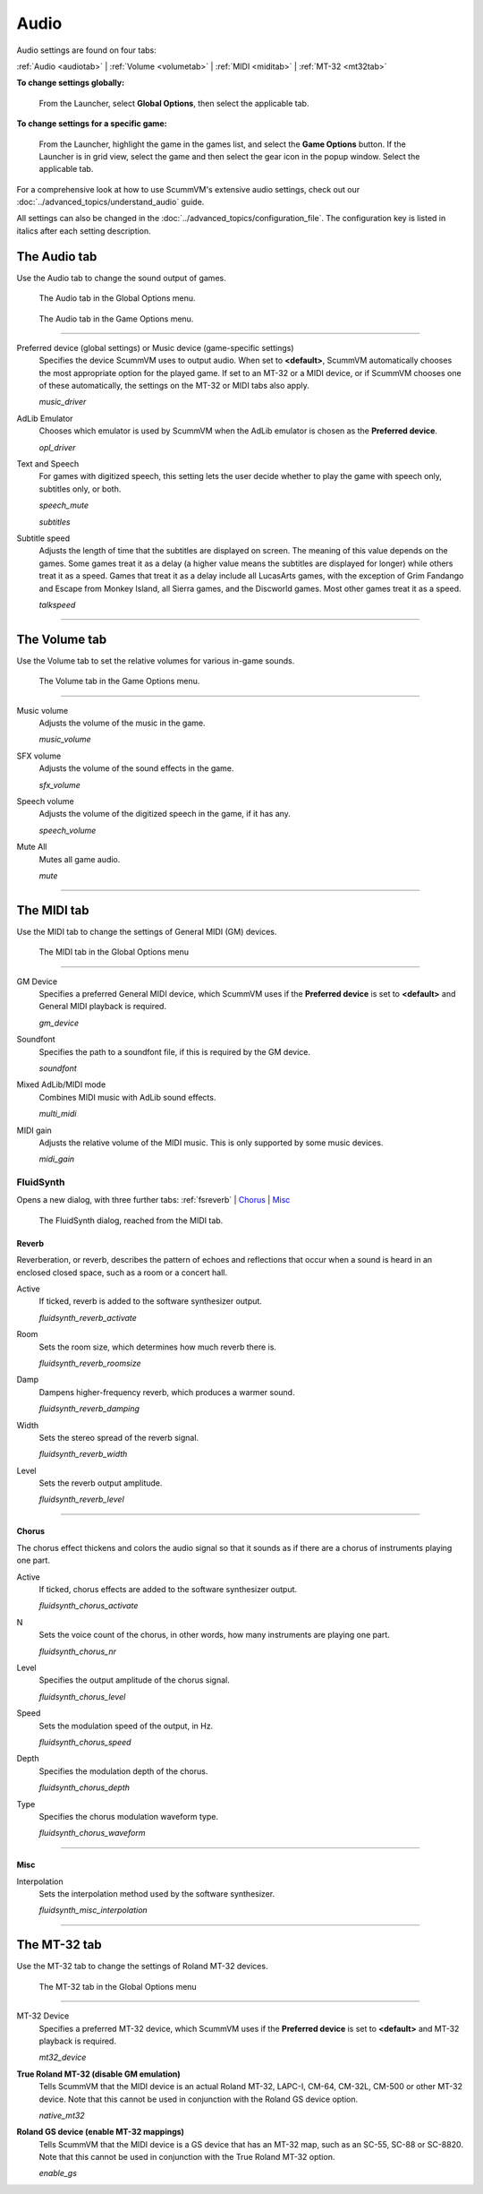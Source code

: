 ===============
Audio
===============

Audio settings are found on four tabs:

:ref:`Audio <audiotab>` | :ref:`Volume <volumetab>` | :ref:`MIDI <miditab>` | :ref:`MT-32 <mt32tab>`

**To change settings globally:**

 	From the Launcher, select **Global Options**, then select the applicable tab.

**To change settings for a specific game:**

	From the Launcher, highlight the game in the games list, and select the **Game Options** button. If the Launcher is in grid view, select the game and then select the gear icon in the popup window. Select the applicable tab.

For a comprehensive look at how to use ScummVM's extensive audio settings, check out our :doc:`../advanced_topics/understand_audio` guide.

All settings can also be changed in the :doc:`../advanced_topics/configuration_file`. The configuration key is listed in italics after each setting description.

.. _audiotab:

The Audio tab
-----------------

Use the Audio tab to change the sound output of games.

.. figure:: ../images/settings/audio.png

    The Audio tab in the Global Options menu.

.. figure:: ../images/settings/audio_game.png

    The Audio tab in the Game Options menu.


,,,,,,,,,,,,,,,,


.. _device:

Preferred device (global settings) or Music device (game-specific settings)
	Specifies the device ScummVM uses to output audio. When set to **<default>**, ScummVM automatically chooses the most appropriate option for the played game. If set to an MT-32 or a MIDI device, or if ScummVM chooses one of these automatically, the settings on the MT-32 or MIDI tabs also apply.

	*music_driver*

.. _opl:

AdLib Emulator
	Chooses which emulator is used by ScummVM when the AdLib emulator is chosen as the **Preferred device**.

	*opl_driver*

.. _speechmute:

Text and Speech
	For games with digitized speech, this setting lets the user decide whether to play the game with speech only, subtitles only, or both.

	*speech_mute*

	*subtitles*

.. _talkspeed:

Subtitle speed
	Adjusts the length of time that the subtitles are displayed on screen. The meaning of this value depends on the games. Some games treat it as a delay (a higher value means the subtitles are displayed for longer) while others treat it as a speed. Games that treat it as a delay include all LucasArts games, with the exception of Grim Fandango and Escape from Monkey Island, all Sierra games, and the Discworld games. Most other games treat it as a speed.

	*talkspeed*

,,,,,,,,,,,,,,,,,,,,,,,,,,,

.. _volumetab:

The Volume tab
-----------------

Use the Volume tab to set the relative volumes for various in-game sounds.


.. figure:: ../images/settings/volume_game.png

    The Volume tab in the Game Options menu.

,,,,,,,,,,,,,


.. _music:

Music volume
	Adjusts the volume of the music in the game.

	*music_volume*

.. _sfx:

SFX volume
	Adjusts the volume of the sound effects in the game.

	*sfx_volume*

.. _speechvol:

Speech volume
	Adjusts the volume of the digitized speech in the game, if it has any.

	*speech_volume*

.. _mute:

Mute All
	Mutes all game audio.

	*mute*

,,,,,,,,,,,,,,,,,,

.. _miditab:


The MIDI tab
------------------------------

Use the MIDI tab to change the settings of General MIDI (GM) devices.


.. figure:: ../images/settings/MIDI.png

    The MIDI tab in the Global Options menu

,,,,,,,,,,,,,

.. _gm:

GM Device
	Specifies a preferred General MIDI device, which ScummVM uses if the **Preferred device** is set to **<default>** and General MIDI playback is required.

	*gm_device*

.. _soundfont:

Soundfont
	Specifies the path to a soundfont file, if this is required by the GM device.

	*soundfont*

.. _multi:

Mixed AdLib/MIDI mode
	Combines MIDI music with AdLib sound effects.

	*multi_midi*

.. _gain:

MIDI gain
	Adjusts the relative volume of the MIDI music. This is only supported by some music devices.

	*midi_gain*

.. _fluid:


FluidSynth
****************

Opens a new dialog, with three further tabs:
:ref:`fsreverb` | `Chorus`_ | `Misc`_


.. figure:: ../images/settings/fluidsynth.png

    The FluidSynth dialog, reached from the MIDI tab.

.. _fsreverb:

Reverb
^^^^^^^^^^^^^^^^^

Reverberation, or reverb, describes the pattern of echoes and reflections that occur when a sound is heard in an enclosed closed space, such as a room or a concert hall.

.. _revact:

Active
	If ticked, reverb is added to the software synthesizer output.

	*fluidsynth_reverb_activate*

.. _revroom:

Room
	Sets the room size, which determines how much reverb there is.

	*fluidsynth_reverb_roomsize*

.. _revdamp:

Damp
	Dampens higher-frequency reverb, which produces a warmer sound.

	*fluidsynth_reverb_damping*

.. _revwidth:

Width
	Sets the stereo spread of the reverb signal.

	*fluidsynth_reverb_width*

.. _revlevel:

Level
	Sets the reverb output amplitude.

	*fluidsynth_reverb_level*

,,,,,,,,,,,,,,,,,

_`Chorus`
^^^^^^^^^^^
The chorus effect thickens and colors the audio signal so that it sounds as if there are a chorus of instruments playing one part.

.. _chact:

Active
	If ticked, chorus effects are added to the software synthesizer output.

	*fluidsynth_chorus_activate*

.. _chnr:

N
	Sets the voice count of the chorus, in other words, how many instruments are playing one part.

	*fluidsynth_chorus_nr*

.. _chlevel:

Level
	Specifies the output amplitude of the chorus signal.

	*fluidsynth_chorus_level*

.. _chspeed:

Speed
	Sets the modulation speed of the output, in Hz.

	*fluidsynth_chorus_speed*

.. _chdepth:

Depth
	Specifies the modulation depth of the chorus.

	*fluidsynth_chorus_depth*

.. _chwave:

Type
	Specifies the chorus modulation waveform type.

	*fluidsynth_chorus_waveform*

,,,,,,,,,,,,,


_`Misc`
^^^^^^^^^^^^^^
.. _interp:

Interpolation
	Sets the interpolation method used by the software synthesizer.

	*fluidsynth_misc_interpolation*

,,,,,,,,,,,,,,,


.. _mt32tab:

The MT-32 tab
-----------------

Use the MT-32 tab to change the settings of Roland MT-32 devices.


.. figure:: ../images/settings/MT32.png

    The MT-32 tab in the Global Options menu

,,,,,,,,,,,,,

.. _mt32:

MT-32 Device
	Specifies a preferred MT-32 device, which ScummVM uses if the **Preferred device** is set to **<default>** and MT-32 playback is required.

	*mt32_device*

.. _nativemt32:

**True Roland MT-32 (disable GM emulation)**
	Tells ScummVM that the MIDI device is an actual Roland MT-32, LAPC-I, CM-64, CM-32L, CM-500 or other MT-32 device. Note that this cannot be used in conjunction with the Roland GS device option.

	*native_mt32*

.. _gs:

**Roland GS device (enable MT-32 mappings)**
	Tells ScummVM that the MIDI device is a GS device that has an MT-32 map, such as an SC-55, SC-88 or SC-8820. Note that this cannot be used in conjunction with the True Roland MT-32 option.

	*enable_gs*



